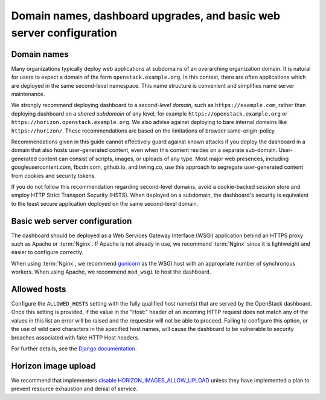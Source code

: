 ====================================================================
Domain names, dashboard upgrades, and basic web server configuration
====================================================================

Domain names
~~~~~~~~~~~~

Many organizations typically deploy web applications at
subdomains of an overarching organization domain. It is natural
for users to expect a domain of the form
``openstack.example.org``. In this context, there are
often applications which are deployed in the same second-level
namespace. This name structure is convenient and simplifies name
server maintenance.

We strongly recommend deploying dashboard to a
*second-level domain*, such as
``https://example.com``, rather than deploying
dashboard on a *shared subdomain* of any level,
for example ``https://openstack.example.org`` or
``https://horizon.openstack.example.org``. We also
advise against deploying to bare internal domains like
``https://horizon/``. These recommendations are based on the
limitations of browser same-origin-policy.

Recommendations given in this guide cannot effectively guard against
known attacks if you deploy the dashboard in a domain that also hosts
user-generated content, even when this content resides on a separate
sub-domain. User-generated content can consist of scripts, images, or uploads
of any type. Most major web presences, including googleusercontent.com,
fbcdn.com, github.io, and twimg.co, use this approach to segregate
user-generated content from cookies and security tokens.

If you do not follow this recommendation regarding
second-level domains, avoid a cookie-backed session store and
employ HTTP Strict Transport Security (HSTS). When deployed on
a subdomain, the dashboard's security is equivalent to the least secure
application deployed on the same second-level domain.

Basic web server configuration
~~~~~~~~~~~~~~~~~~~~~~~~~~~~~~

The dashboard should be deployed as a Web Services Gateway
Interface (WSGI) application behind an HTTPS proxy such as
Apache or :term:`Nginx`. If Apache is not already in use, we recommend
:term:`Nginx` since it is lightweight and easier to configure
correctly.

When using :term:`Nginx`, we recommend
`gunicorn <http://docs.gunicorn.org/en/latest/deploy.html>`_
as the WSGI host with an appropriate number
of synchronous workers. When using Apache, we recommend
``mod_wsgi`` to host the dashboard.

Allowed hosts
~~~~~~~~~~~~~

Configure the ``ALLOWED_HOSTS`` setting with the fully qualified host name(s)
that are served by the OpenStack dashboard.  Once this setting is provided, if
the value in the "Host:" header of an incoming HTTP request does not match any
of the values in this list an error will be raised and the requestor will not
be able to proceed.  Failing to configure this option, or the use of wild card
characters in the specified host names, will cause the dashboard to be
vulnerable to security breaches associated with fake HTTP Host headers.

For further details, see the
`Django documentation <https://docs.djangoproject.com/>`_.

Horizon image upload
~~~~~~~~~~~~~~~~~~~~

We recommend that implementers
`disable HORIZON_IMAGES_ALLOW_UPLOAD <http://docs.openstack.org/developer/horizon/topics/deployment.html#file-uploads>`_
unless they have implemented a plan to prevent resource
exhaustion and denial of service.

